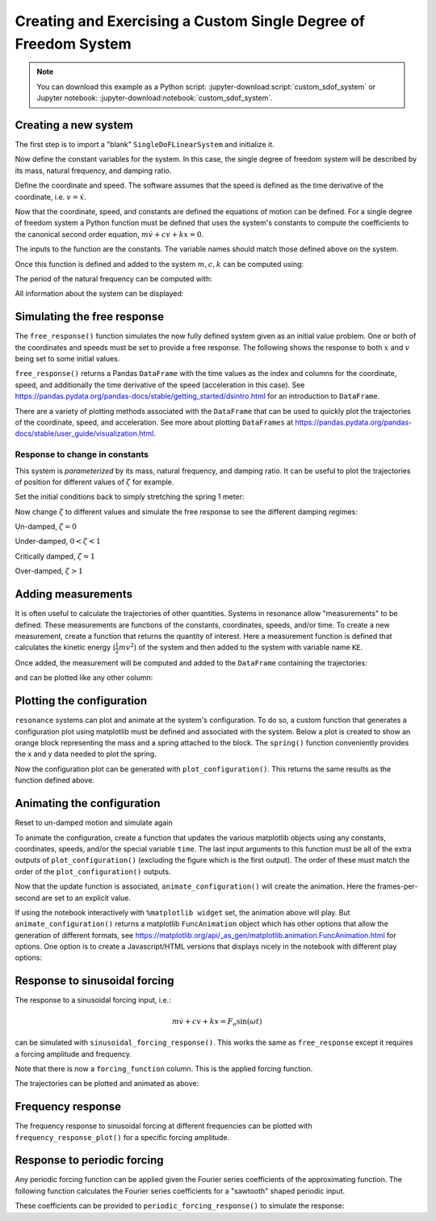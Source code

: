 ================================================================
Creating and Exercising a Custom Single Degree of Freedom System
================================================================

.. note::
   You can download this example as a Python script:
   :jupyter-download:script:`custom_sdof_system` or Jupyter notebook:
   :jupyter-download:notebook:`custom_sdof_system`.

Creating a new system
=====================

The first step is to import a "blank" ``SingleDoFLinearSystem`` and initialize
it.

.. jupyter-execute::

   from resonance.linear_systems import SingleDoFLinearSystem

   msd_sys = SingleDoFLinearSystem()

Now define the constant variables for the system. In this case, the single
degree of freedom system will be described by its mass, natural frequency, and
damping ratio.

.. jupyter-execute::

   msd_sys.constants['m'] = 1.0  # kg
   msd_sys.constants['fn'] = 1.0  # Hz
   msd_sys.constants['zeta'] = 0.1  # unitless

   msd_sys.constants

Define the coordinate and speed. The software assumes that the speed is defined
as the time derivative of the coordinate, i.e. :math:`v = \dot{x}`.

.. jupyter-execute::

   msd_sys.coordinates['x'] = 1.0  # m
   msd_sys.speeds['v'] = 0.0  # m/s

.. jupyter-execute::

   msd_sys.coordinates

.. jupyter-execute::

   msd_sys.speeds

.. jupyter-execute::

   msd_sys.states

Now that the coordinate, speed, and constants are defined the equations of
motion can be defined. For a single degree of freedom system a Python function
must be defined that uses the system's constants to compute the coefficients to
the canonical second order equation, :math:`m \dot{v} + c v + k x = 0`.

The inputs to the function are the constants. The variable names should match
those defined above on the system.

.. jupyter-execute::

   import numpy as np

   def calculate_canonical_coefficients(m, fn, zeta):
       """Returns the system's mass, damping, and stiffness coefficients given
       the system's constants."""
       wn = 2*np.pi*fn
       k = m*wn**2
       c = zeta*2*wn*m
       return m, c, k

   msd_sys.canonical_coeffs_func = calculate_canonical_coefficients

Once this function is defined and added to the system :math:`m,c,k` can be
computed using:

.. jupyter-execute::

   msd_sys.canonical_coefficients()

The period of the natural frequency can be computed with:

.. jupyter-execute::

   msd_sys.period()

All information about the system can be displayed:

.. jupyter-execute::

   msd_sys

Simulating the free response
============================

The ``free_response()`` function simulates the now fully defined system given
as an initial value problem. One or both of the coordinates and speeds must be
set to provide a free response. The following shows the response to both
:math:`x` and :math:`v` being set to some initial values.

.. jupyter-execute::

   msd_sys.coordinates['x'] = -5.0
   msd_sys.speeds['v'] = 8.0

``free_response()`` returns a Pandas ``DataFrame`` with the time values as the
index and columns for the coordinate, speed, and additionally the time
derivative of the speed (acceleration in this case). See
https://pandas.pydata.org/pandas-docs/stable/getting_started/dsintro.html for
an introduction to ``DataFrame``.

.. jupyter-execute::

   trajectories = msd_sys.free_response(5.0)
   trajectories

There are a variety of plotting methods associated with the ``DataFrame`` that
can be used to quickly plot the trajectories of the coordinate, speed, and
acceleration. See more about plotting ``DataFrames`` at
https://pandas.pydata.org/pandas-docs/stable/user_guide/visualization.html.

.. jupyter-execute::

   axes = trajectories.plot(subplots=True)

Response to change in constants
-------------------------------

This system is *parameterized* by its mass, natural frequency, and damping
ratio. It can be useful to plot the trajectories of position for different
values of :math:`\zeta` for example.

Set the initial conditions back to simply stretching the spring 1 meter:

.. jupyter-execute::

   msd_sys.coordinates['x'] = 1.0
   msd_sys.speeds['v'] = 0.0

Now change :math:`\zeta` to different values and simulate the free response to
see the different damping regimes:

Un-damped, :math:`\zeta=0`

.. jupyter-execute::

   msd_sys.constants['zeta'] = 0.0  # Unitless
   trajectories = msd_sys.free_response(5.0)
   axes = trajectories['x'].plot()

Under-damped, :math:`0<\zeta<1`

.. jupyter-execute::

   msd_sys.constants['zeta'] = 0.5  # Unitless
   trajectories = msd_sys.free_response(5.0)
   axes = trajectories['x'].plot()

Critically damped, :math:`\zeta=1`

.. jupyter-execute::

   msd_sys.constants['zeta'] = 1.0  # Unitless
   trajectories = msd_sys.free_response(5.0)
   axes = trajectories['x'].plot()

Over-damped, :math:`\zeta>1`

.. jupyter-execute::

   msd_sys.constants['zeta'] = 2.0  # Unitless
   trajectories = msd_sys.free_response(5.0)
   axes = trajectories['x'].plot()

Adding measurements
===================

It is often useful to calculate the trajectories of other quantities. Systems
in resonance allow "measurements" to be defined. These measurements are
functions of the constants, coordinates, speeds, and/or time. To create a new
measurement, create a function that returns the quantity of interest. Here a
measurement function is defined that calculates the kinetic energy
(:math:`\frac{1}{2}mv^2`) of the system and then added to the system with
variable name ``KE``.

.. jupyter-execute::

   def calculate_kinetic_energy(m, v):
      return m*v**2/2

   msd_sys.add_measurement('KE', calculate_kinetic_energy)

Once added, the measurement will be computed and added to the ``DataFrame``
containing the trajectories:

.. jupyter-execute::

   msd_sys.constants['zeta'] = 0.5  # Unitless
   trajectories = msd_sys.free_response(5.0)
   trajectories

and can be plotted like any other column:

.. jupyter-execute::

   axes = trajectories['KE'].plot()

Plotting the configuration
==========================

``resonance`` systems can plot and animate at the system's configuration. To do
so, a custom function that generates a configuration plot using matplotlib must
be defined and associated with the system. Below a plot is created to show an
orange block representing the mass and a spring attached to the block. The
``spring()`` function conveniently provides the x and y data needed to plot the
spring.

.. jupyter-execute::

   import matplotlib.pyplot as plt
   from resonance.functions import spring

   # create a new constant to describe the block's dimension, l
   msd_sys.constants['l'] = 0.2  # m

   def create_configuration_figure(x, l):

       # create a figure with one or more axes
       fig, ax = plt.subplots()

       # the `spring()` function creates the x and y data for plotting a simple
       # spring
       spring_x_data, spring_y_data = spring(0.0, x, l/2, l/2, l/8, n=3)
       lines = ax.plot(spring_x_data, spring_y_data, color='purple')
       spring_line = lines[0]

       # add a square that represents the mass
       square = plt.Rectangle((x, 0.0), width=l, height=l, color='orange')
       ax.add_patch(square)

       # add a vertical line representing the spring's attachment point
       ax.axvline(0.0, linewidth=4.0, color='black')

       # set axis limits and aspect ratio such that the entire motion will appear
       ax.set_ylim((-l/2, 3*l/2))
       ax.set_xlim((-np.abs(x) - l, np.abs(x) + l))
       ax.set_aspect('equal')

       ax.set_xlabel('$x$ [m]')
       ax.set_ylabel('$y$ [m]')

       # this function must return the figure as the first item
       # but you also may return any number of objects that you'd like to have
       # access to modify, e.g. for an animation update

       return fig, ax, spring_line, square

   # associate the function with the system
   msd_sys.config_plot_func = create_configuration_figure

Now the configuration plot can be generated with ``plot_configuration()``. This
returns the same results as the function defined above.

.. jupyter-execute::

   fig, ax, spring_line, square = msd_sys.plot_configuration()

Animating the configuration
===========================

Reset to un-damped motion and simulate again

.. jupyter-execute::

   msd_sys.constants['zeta'] = 0.1
   trajectories = msd_sys.free_response(5.0)

To animate the configuration, create a function that updates the various
matplotlib objects using any constants, coordinates, speeds, and/or the special
variable ``time``. The last input arguments to this function must be all of the
extra outputs of ``plot_configuration()`` (excluding the figure which is the
first output). The order of these must match the order of the
``plot_configuration()`` outputs.

.. jupyter-execute::

   def update_configuration(x, l, time,  # any variables you need for updating
                            ax, spring_line, square):  # returned items from plot_configuration() in same order

       ax.set_title('{:1.2f} [s]'.format(time))

       xs, ys = spring(0.0, x, l/2, l/2, l/8, n=3)
       spring_line.set_data(xs, ys)

       square.set_xy((x, 0.0))

   msd_sys.config_plot_update_func = update_configuration

Now that the update function is associated, ``animate_configuration()`` will
create the animation. Here the frames-per-second are set to an explicit value.

.. jupyter-execute::

   animation = msd_sys.animate_configuration(fps=30)

If using the notebook interactively with ``%matplotlib widget`` set, the
animation above will play. But ``animate_configuration()`` returns a matplotlib
``FuncAnimation`` object which has other options that allow the generation of
different formats, see
https://matplotlib.org/api/_as_gen/matplotlib.animation.FuncAnimation.html for
options. One option is to create a Javascript/HTML versions that displays
nicely in the notebook with different play options:

.. jupyter-execute::

   from IPython.display import HTML

   HTML(animation.to_jshtml(fps=30))

Response to sinusoidal forcing
==============================

The response to a sinusoidal forcing input, i.e.:

.. math::

   m\dot{v} + cv + kx = F_o \sin(\omega t)

can be simulated with ``sinusoidal_forcing_response()``. This works the same as
``free_response`` except it requires a forcing amplitude and frequency.

.. jupyter-execute::

   msd_sys.coordinates['x'] = 0.0  # m
   msd_sys.speeds['v'] = 0.0  # m/s

   Fo = 10.0
   omega = 2*np.pi*3.0  # rad/s

   forced_trajectory = msd_sys.sinusoidal_forcing_response(Fo, omega, 5.0)

Note that there is now a ``forcing_function`` column. This is the applied
forcing function.

.. jupyter-execute::

   forced_trajectory

The trajectories can be plotted and animated as above:

.. jupyter-execute::

   axes = forced_trajectory.plot(subplots=True)

.. jupyter-execute::

   fps = 30
   animation = msd_sys.animate_configuration(fps=fps)

.. jupyter-execute::

   HTML(animation.to_jshtml(fps=fps))

Frequency response
==================

The frequency response to sinusoidal forcing at different frequencies can be
plotted with ``frequency_response_plot()`` for a specific forcing amplitude.

.. jupyter-execute::

   axes = msd_sys.frequency_response_plot(Fo)

Response to periodic forcing
============================

Any periodic forcing function can be applied given the Fourier series
coefficients of the approximating function. The following function calculates
the Fourier series coefficients for a "sawtooth" shaped periodic input.

.. jupyter-execute::

   def sawtooth_fourier_coeffs(A, N):
       """
       A : sawtooth amplitude, Newtons
       T : sawtooth period, seconds
       N : number of Fourier series terms
       """
       n = np.arange(1, N+1)
       an = A*(8*(-1)**n - 8) / 2 / np.pi**2 / n**2
       return 0, an, np.zeros_like(an)

   a0, an, bn = sawtooth_fourier_coeffs(Fo, 20)

These coefficients can be provided to ``periodic_forcing_response()`` to
simulate the response:

.. jupyter-execute::

   wb = 2*np.pi*3.0  # rad/s

   trajectory = msd_sys.periodic_forcing_response(a0, an, bn, wb, 5.0)
   trajectory

.. jupyter-execute::

   axes = trajectory.plot(subplots=True)

.. jupyter-execute::

   fps = 30
   animation = msd_sys.animate_configuration(fps=fps)

.. jupyter-execute::

   HTML(animation.to_jshtml(fps=fps))
